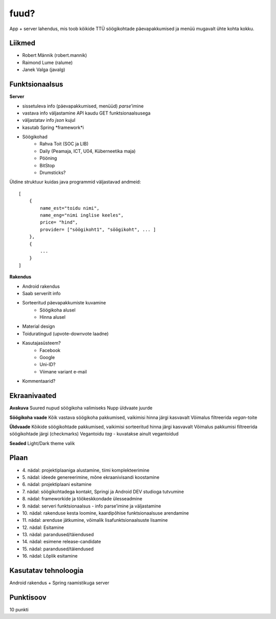 fuud?
========

App + server lahendus, mis toob kõikide TTÜ söögikohtade päevapakkumised ja menüü mugavalt ühte kohta kokku.

Liikmed
--------

- Robert Männik (robert.mannik)
- Raimond Lume (ralume)
- Janek Valga (javalg)

Funktsionaalsus
---------------

**Server**

- sissetuleva info (päevapakkumised, menüüd) *parse*’imine
- vastava info väljastamine API kaudu GET funktsionaalsusega
- väljastatav info *json* kujul
- kasutab Spring *framework*i
- Söögikohad
    - Rahva Toit (SOC ja LIB)
    - Daily (Peamaja, ICT, U04, Küberneetika maja)
    - Pööning
    - BitStop
    - Drumsticks?
    
Üldine struktuur kuidas java programmid väljastavad andmeid::

    [
        {
            name_est="toidu nimi",
            name_eng="nimi inglise keeles",
            price= "hind",
            provider= ["söögikoht1", "söögikoht", ... ]
        },
        {
            ...
        }
    ]

**Rakendus**

- Android rakendus
- Saab serverilt info
- Sorteeritud päevapakkumiste kuvamine
    - Söögikoha alusel
    - Hinna alusel
- Material design
- Toiduratingud (upvote-downvote laadne)
- Kasutajasüsteem?
    - Facebook
    - Google
    - Uni-ID?
    - Viimane variant e-mail
- Kommentaarid?


Ekraanivaated
-------------

**Avakuva**
Suured nupud söögikoha valimiseks
Nupp üldvaate juurde

**Söögikoha vaade**
Kõik vastava söögikoha pakkumised, vaikimisi hinna järgi kasvavalt
Võimalus filtreerida *vegan*-toite

**Üldvaade**
Kõikide söögikohtade pakkumised, vaikimisi sorteeritud hinna järgi kasvavalt
Võimalus pakkumisi filtreerida söögikohtade järgi (checkmarks)
Vegantoidu *tag* - kuvatakse ainult vegantoidud

**Seaded**
Light/Dark theme valik


Plaan
-----

- \4. nädal: projektiplaaniga alustamine, tiimi komplekteerimine
- \5. nädal: ideede genereerimine, mõne ekraanivisandi koostamine
- \6. nädal: projektiplaani esitamine
- \7. nädal: söögikohtadega kontakt, Springi ja Android DEV studioga tutvumine
- \8. nädal: frameworkide ja töökeskkondade ülesseadmine
- \9. nädal: serveri funktsionaalsus - info parse’imine ja väljastamine
- \10. nädal: rakenduse kesta loomine, kaardipõhise funktsionaalsuse arendamine
- \11. nädal: arenduse jätkumine, võimalik lisafunktsionaalsuste lisamine
- \12. nädal: Esitamine
- \13. nädal: parandused/täiendused
- \14. nädal: esimene release-candidate
- \15. nädal: parandused/täiendused
- \16. nädal: Lõplik esitamine

Kasutatav tehnoloogia
----------------------

Android rakendus +
Spring raamistikuga server


Punktisoov
----------

10 punkti
